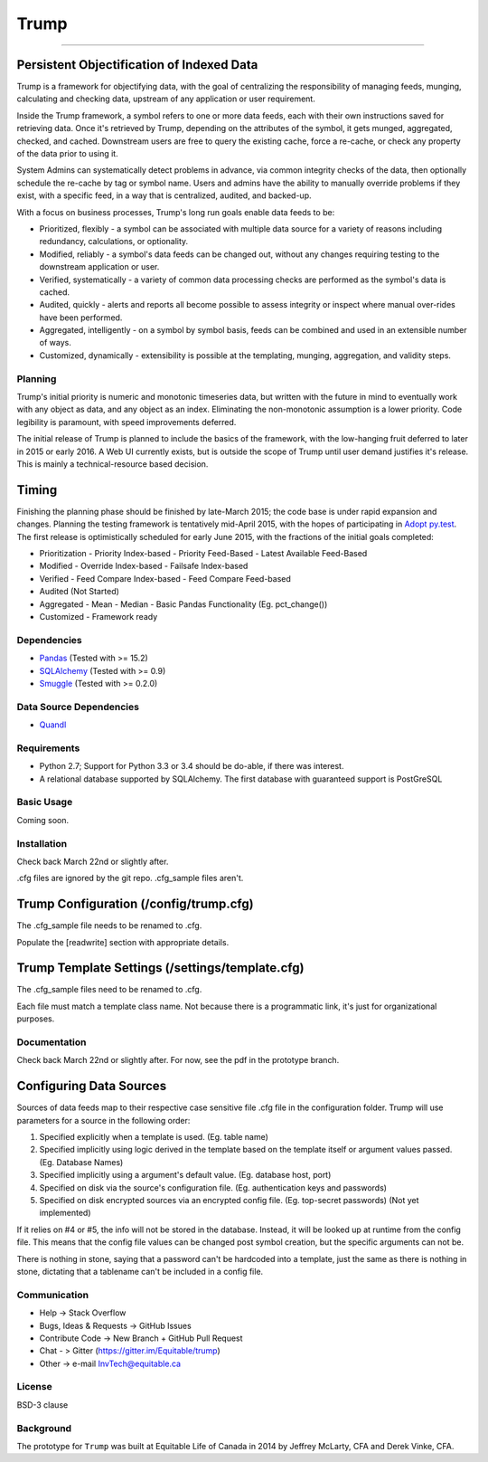 =====
Trump
=====

------------------------------------------

.. image:: https://badges.gitter.im/Join%20Chat.svg
   :alt: Join the chat at https://gitter.im/Equitable/trump
   :target: https://gitter.im/Equitable/trump?utm_source=badge&utm_medium=badge&utm_campaign=pr-badge&utm_content=badge
Persistent Objectification of Indexed Data
------------------------------------------

Trump is a framework for objectifying data, with the goal of centralizing the responsibility of 
managing feeds, munging, calculating and checking data, upstream of any application or user requirement.

Inside the Trump framework, a symbol refers to one or more data feeds, each with their own instructions
saved for retrieving data.  Once it's retrieved by Trump, depending on the attributes of the symbol,
it gets munged, aggregated, checked, and cached.  Downstream users are free to query the existing cache,
force a re-cache, or check any property of the data prior to using it.
 
System Admins can systematically detect problems in advance, via common integrity checks of the data,
then optionally schedule the re-cache by tag or symbol name.  Users and admins have the ability to manually
override problems if they exist, with a specific feed, in a way that is centralized, audited, and backed-up.

With a focus on business processes, Trump's long run goals enable data feeds to be:

* Prioritized, flexibly - a symbol can be associated with multiple data source for a variety of reasons including redundancy, calculations, or optionality.
* Modified, reliably - a symbol's data feeds can be changed out, without any changes requiring testing to the downstream application or user.
* Verified, systematically - a variety of common data processing checks are performed as the symbol's data is cached.
* Audited, quickly - alerts and reports all become possible to assess integrity or inspect where manual over-rides have been performed.
* Aggregated, intelligently - on a symbol by symbol basis, feeds can be combined and used in an extensible number of ways.
* Customized, dynamically - extensibility is possible at the templating, munging, aggregation, and validity steps.

Planning
========

Trump's initial priority is numeric and monotonic timeseries data, but written with the
future in mind to eventually work with any object as data, and any object as an index.
Eliminating the non-monotonic assumption is a lower priority. Code legibility is paramount,
with speed improvements deferred.

The initial release of Trump is planned to include the basics of the framework, with the low-hanging
fruit deferred to later in 2015 or early 2016.  A Web UI currently exists, but is outside the scope
of Trump until user demand justifies it's release.  This is mainly a technical-resource based decision.

Timing 
------

Finishing the planning phase should be finished by late-March 2015; the code base is under rapid expansion 
and changes.  Planning the testing framework is tentatively mid-April 2015, with the hopes of participating
in `Adopt py.test <http://pytest.org/latest/adopt.html>`_.  The first release is optimistically scheduled for early June 2015, with 
the fractions of the initial goals completed:

- Prioritization
  - Priority Index-based
  - Priority Feed-Based
  - Latest Available Feed-Based
- Modified
  - Override Index-based
  - Failsafe Index-based
- Verified  - Feed Compare Index-based
  - Feed Compare Feed-based
- Audited (Not Started)
- Aggregated
  - Mean
  - Median
  - Basic Pandas Functionality (Eg. pct_change())
- Customized
  - Framework ready

Dependencies
============
- `Pandas <http://pandas.pydata.org/>`_ (Tested with >= 15.2)
- `SQLAlchemy <http://sqlalchemy.org/>`_ (Tested with >= 0.9)
- `Smuggle <https://pypi.python.org/pypi/smuggle>`_ (Tested with >= 0.2.0)

Data Source Dependencies
========================
- `Quandl <https://pypi.python.org/pypi/Quandl>`_

Requirements
=============
* Python 2.7; Support for Python 3.3 or 3.4 should be do-able, if there was interest.
* A relational database supported by SQLAlchemy.  The first database with guaranteed support is PostGreSQL

Basic Usage
===========
Coming soon.

Installation
=============
Check back March 22nd or slightly after.  

.cfg files are ignored by the git repo.  .cfg_sample files aren't.

Trump Configuration (/config/trump.cfg)
---------------------------------------
The .cfg_sample file needs to be renamed to .cfg. 

Populate the [readwrite] section with appropriate details.

Trump Template Settings (/settings/template.cfg)
--------------------------------------------------
The .cfg_sample files need to be renamed to .cfg. 

Each file must match a template class name.  Not because there is a programmatic link, it's
just for organizational purposes.

Documentation
=============
Check back March 22nd or slightly after.  For now, see the pdf in the prototype branch.


Configuring Data Sources
------------------------

Sources of data feeds map to their respective case sensitive file .cfg file in the configuration folder.
Trump will use parameters for a source in the following order:

1. Specified explicitly when a template is used. (Eg. table name)
2. Specified implicitly using logic derived in the template based on the template itself or argument values passed. (Eg. Database Names)
3. Specified implicitly using a argument's default value. (Eg. database host, port)
4. Specified on disk via the source's configuration file. (Eg. authentication keys and passwords)
5. Specified on disk encrypted sources via an encrypted config file. (Eg. top-secret passwords) (Not yet implemented)

If it relies on #4 or #5, the info will not be stored in the database.  Instead, it will be looked
up at runtime from the config file.  This means that the config file values can be changed 
post symbol creation, but the specific arguments can not be.

There is nothing in stone, saying that a password can't be hardcoded into a template, just the 
same as there is nothing in stone, dictating that a tablename can't be included in a config file.

Communication
=============

* Help -> Stack Overflow
* Bugs, Ideas & Requests -> GitHub Issues
* Contribute Code -> New Branch + GitHub Pull Request
* Chat - > Gitter (https://gitter.im/Equitable/trump)
* Other -> e-mail InvTech@equitable.ca

License
=======
BSD-3 clause

Background
==========
The prototype for ``Trump`` was built at Equitable Life of Canada in 2014 by Jeffrey McLarty, CFA 
and Derek Vinke, CFA. 
